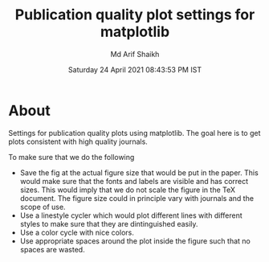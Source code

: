 #+TITLE: Publication quality plot settings for matplotlib
#+AUTHOR: Md Arif Shaikh
#+DATE: Saturday 24 April 2021 08:43:53 PM IST
#+EMAIL: arifshaikh.astro@gmail.com

* About
  Settings for publication quality plots using matplotlib. The goal
  here is to get plots consistent with high quality journals.

  To make sure that we do the following
  - Save the fig at the actual figure size that would be put in the
    paper. This would make sure that the fonts and labels are visible
    and has correct sizes. This would imply that we do not scale the
    figure in the TeX document. The figure size could in principle vary with
    journals and the scope of use.
  - Use a linestyle cycler which would plot different lines
    with different styles to make sure that they are dintinguished
    easily.
  - Use a color cycle with nice colors.
  - Use appropriate spaces around the plot inside the figure such that
    no spaces are wasted.
